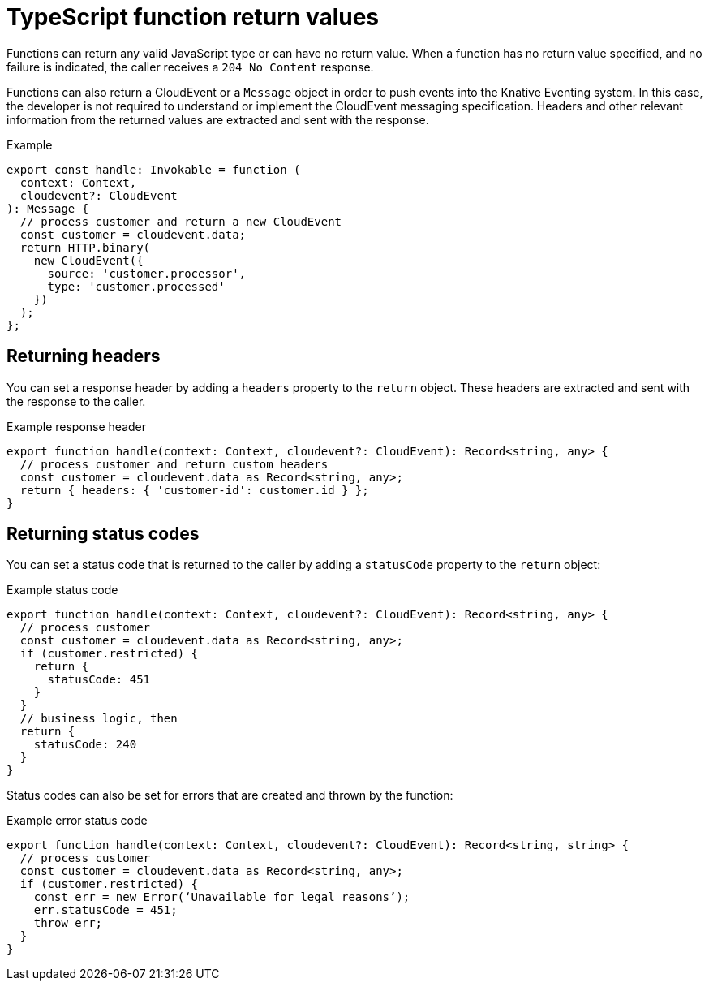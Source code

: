 [id="serverless-typescript-function-return-values_{context}"]
= TypeScript function return values

[role="_abstract"]
Functions can return any valid JavaScript type or can have no return value. When a function has no return value specified, and no failure is indicated, the caller receives a `204 No Content` response.

Functions can also return a CloudEvent or a `Message` object in order to push events into the Knative Eventing system. In this case, the developer is not required to understand or implement the CloudEvent messaging specification. Headers and other relevant information from the returned values are extracted and sent with the response.

.Example
[source,javascript]
----
export const handle: Invokable = function (
  context: Context,
  cloudevent?: CloudEvent
): Message {
  // process customer and return a new CloudEvent
  const customer = cloudevent.data;
  return HTTP.binary(
    new CloudEvent({
      source: 'customer.processor',
      type: 'customer.processed'
    })
  );
};
----

[id="serverless-typescript-function-return-values-headers_{context}"]
== Returning headers

You can set a response header by adding a `headers` property to the `return` object. These headers are extracted and sent with the response to the caller.

.Example response header
[source,javascript]
----
export function handle(context: Context, cloudevent?: CloudEvent): Record<string, any> {
  // process customer and return custom headers
  const customer = cloudevent.data as Record<string, any>;
  return { headers: { 'customer-id': customer.id } };
}
----

[id="serverless-typescript-function-return-values-status-codes_{context}"]
== Returning status codes

You can set a status code that is returned to the caller by adding a `statusCode` property to the `return` object:

.Example status code
[source,javascript]
----
export function handle(context: Context, cloudevent?: CloudEvent): Record<string, any> {
  // process customer
  const customer = cloudevent.data as Record<string, any>;
  if (customer.restricted) {
    return {
      statusCode: 451
    }
  }
  // business logic, then
  return {
    statusCode: 240
  }
}
----

Status codes can also be set for errors that are created and thrown by the function:

.Example error status code
[source,javascript]
----
export function handle(context: Context, cloudevent?: CloudEvent): Record<string, string> {
  // process customer
  const customer = cloudevent.data as Record<string, any>;
  if (customer.restricted) {
    const err = new Error(‘Unavailable for legal reasons’);
    err.statusCode = 451;
    throw err;
  }
}
----
